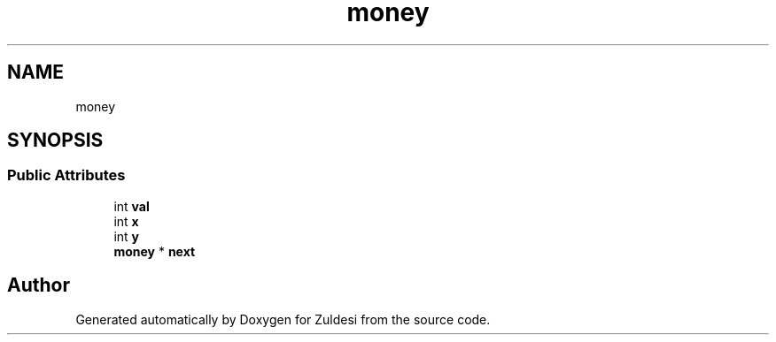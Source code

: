 .TH "money" 3 "Tue Jan 10 2023" "Version 1" "Zuldesi" \" -*- nroff -*-
.ad l
.nh
.SH NAME
money
.SH SYNOPSIS
.br
.PP
.SS "Public Attributes"

.in +1c
.ti -1c
.RI "int \fBval\fP"
.br
.ti -1c
.RI "int \fBx\fP"
.br
.ti -1c
.RI "int \fBy\fP"
.br
.ti -1c
.RI "\fBmoney\fP * \fBnext\fP"
.br
.in -1c

.SH "Author"
.PP 
Generated automatically by Doxygen for Zuldesi from the source code\&.
